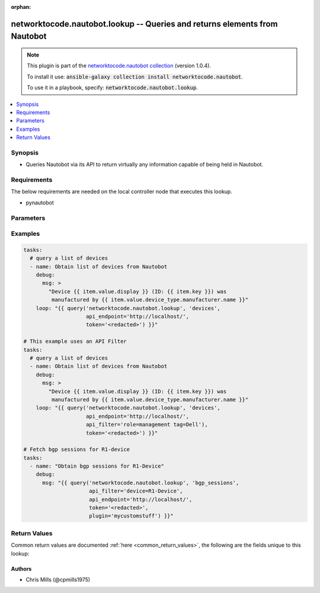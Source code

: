 .. Document meta

:orphan:

.. Anchors

.. _ansible_collections.networktocode.nautobot.lookup_lookup:

.. Anchors: short name for ansible.builtin

.. Anchors: aliases



.. Title

networktocode.nautobot.lookup -- Queries and returns elements from Nautobot
+++++++++++++++++++++++++++++++++++++++++++++++++++++++++++++++++++++++++++

.. Collection note

.. note::
    This plugin is part of the `networktocode.nautobot collection <https://galaxy.ansible.com/networktocode/nautobot>`_ (version 1.0.4).

    To install it use: :code:`ansible-galaxy collection install networktocode.nautobot`.

    To use it in a playbook, specify: :code:`networktocode.nautobot.lookup`.

.. version_added

.. versionadded:: 1.0.0 of networktocode.nautobot

.. contents::
   :local:
   :depth: 1

.. Deprecated


Synopsis
--------

.. Description

- Queries Nautobot via its API to return virtually any information capable of being held in Nautobot.


.. Aliases


.. Requirements

Requirements
------------
The below requirements are needed on the local controller node that executes this lookup.

- pynautobot


.. Options

Parameters
----------

.. raw:: html

    <table  border=0 cellpadding=0 class="documentation-table">
        <tr>
            <th colspan="1">Parameter</th>
            <th>Choices/<font color="blue">Defaults</font></th>
                            <th>Configuration</th>
                        <th width="100%">Comments</th>
        </tr>
                    <tr>
                                                                <td colspan="1">
                    <div class="ansibleOptionAnchor" id="parameter-_terms"></div>
                    <b>_terms</b>
                    <a class="ansibleOptionLink" href="#parameter-_terms" title="Permalink to this option"></a>
                    <div style="font-size: small">
                        <span style="color: purple">string</span>
                                                 / <span style="color: red">required</span>                    </div>
                                                        </td>
                                <td>
                                                                                                                                                            </td>
                                                    <td>
                                                                                            </td>
                                                <td>
                                            <div>The Nautobot object type to query</div>
                                                        </td>
            </tr>
                                <tr>
                                                                <td colspan="1">
                    <div class="ansibleOptionAnchor" id="parameter-api_endpoint"></div>
                    <b>api_endpoint</b>
                    <a class="ansibleOptionLink" href="#parameter-api_endpoint" title="Permalink to this option"></a>
                    <div style="font-size: small">
                        <span style="color: purple">string</span>
                                                 / <span style="color: red">required</span>                    </div>
                                                        </td>
                                <td>
                                                                                                                                                            </td>
                                                    <td>
                                                    <div>
                                env:NAUTOBOT_URL
                                                                                            </div>
                                                                    </td>
                                                <td>
                                            <div>The URL to the Nautobot instance to query</div>
                                                        </td>
            </tr>
                                <tr>
                                                                <td colspan="1">
                    <div class="ansibleOptionAnchor" id="parameter-api_filter"></div>
                    <b>api_filter</b>
                    <a class="ansibleOptionLink" href="#parameter-api_filter" title="Permalink to this option"></a>
                    <div style="font-size: small">
                        <span style="color: purple">string</span>
                                                                    </div>
                                                        </td>
                                <td>
                                                                                                                                                            </td>
                                                    <td>
                                                                                            </td>
                                                <td>
                                            <div>The api_filter to use.</div>
                                                        </td>
            </tr>
                                <tr>
                                                                <td colspan="1">
                    <div class="ansibleOptionAnchor" id="parameter-plugin"></div>
                    <b>plugin</b>
                    <a class="ansibleOptionLink" href="#parameter-plugin" title="Permalink to this option"></a>
                    <div style="font-size: small">
                        <span style="color: purple">string</span>
                                                                    </div>
                                                        </td>
                                <td>
                                                                                                                                                            </td>
                                                    <td>
                                                                                            </td>
                                                <td>
                                            <div>The Nautobot plugin to query</div>
                                                        </td>
            </tr>
                                <tr>
                                                                <td colspan="1">
                    <div class="ansibleOptionAnchor" id="parameter-raw_data"></div>
                    <b>raw_data</b>
                    <a class="ansibleOptionLink" href="#parameter-raw_data" title="Permalink to this option"></a>
                    <div style="font-size: small">
                        <span style="color: purple">string</span>
                                                                    </div>
                                                        </td>
                                <td>
                                                                                                                                                            </td>
                                                    <td>
                                                                                            </td>
                                                <td>
                                            <div>Whether to return raw API data with the lookup/query or whether to return a key/value dict</div>
                                                        </td>
            </tr>
                                <tr>
                                                                <td colspan="1">
                    <div class="ansibleOptionAnchor" id="parameter-token"></div>
                    <b>token</b>
                    <a class="ansibleOptionLink" href="#parameter-token" title="Permalink to this option"></a>
                    <div style="font-size: small">
                        <span style="color: purple">string</span>
                                                                    </div>
                                                        </td>
                                <td>
                                                                                                                                                            </td>
                                                    <td>
                                                                            <div>
                                env:NAUTOBOT_TOKEN
                                                                                            </div>
                                                                    </td>
                                                <td>
                                            <div>The API token created through Nautobot</div>
                                            <div>This may not be required depending on the Nautobot setup.</div>
                                                        </td>
            </tr>
                                <tr>
                                                                <td colspan="1">
                    <div class="ansibleOptionAnchor" id="parameter-validate_certs"></div>
                    <b>validate_certs</b>
                    <a class="ansibleOptionLink" href="#parameter-validate_certs" title="Permalink to this option"></a>
                    <div style="font-size: small">
                        <span style="color: purple">string</span>
                                                                    </div>
                                                        </td>
                                <td>
                                                                                                                                                                                                                <b>Default:</b><br/><div style="color: blue">"yes"</div>
                                    </td>
                                                    <td>
                                                                                            </td>
                                                <td>
                                            <div>Whether or not to validate SSL of the Nautobot instance</div>
                                                        </td>
            </tr>
                        </table>
    <br/>

.. Notes


.. Seealso


.. Examples

Examples
--------

.. code-block:: yaml+jinja

    
    tasks:
      # query a list of devices
      - name: Obtain list of devices from Nautobot
        debug:
          msg: >
            "Device {{ item.value.display }} (ID: {{ item.key }}) was
             manufactured by {{ item.value.device_type.manufacturer.name }}"
        loop: "{{ query('networktocode.nautobot.lookup', 'devices',
                        api_endpoint='http://localhost/',
                        token='<redacted>') }}"

    # This example uses an API Filter
    tasks:
      # query a list of devices
      - name: Obtain list of devices from Nautobot
        debug:
          msg: >
            "Device {{ item.value.display }} (ID: {{ item.key }}) was
             manufactured by {{ item.value.device_type.manufacturer.name }}"
        loop: "{{ query('networktocode.nautobot.lookup', 'devices',
                        api_endpoint='http://localhost/',
                        api_filter='role=management tag=Dell'),
                        token='<redacted>') }}"

    # Fetch bgp sessions for R1-device
    tasks:
      - name: "Obtain bgp sessions for R1-Device"
        debug:
          msg: "{{ query('networktocode.nautobot.lookup', 'bgp_sessions',
                         api_filter='device=R1-Device',
                         api_endpoint='http://localhost/',
                         token='<redacted>',
                         plugin='mycustomstuff') }}"




.. Facts


.. Return values

Return Values
-------------
Common return values are documented :ref:`here <common_return_values>`, the following are the fields unique to this lookup:

.. raw:: html

    <table border=0 cellpadding=0 class="documentation-table">
        <tr>
            <th colspan="1">Key</th>
            <th>Returned</th>
            <th width="100%">Description</th>
        </tr>
                    <tr>
                                <td colspan="1">
                    <div class="ansibleOptionAnchor" id="return-_list"></div>
                    <b>_list</b>
                    <a class="ansibleOptionLink" href="#return-_list" title="Permalink to this return value"></a>
                    <div style="font-size: small">
                      <span style="color: purple">list</span>
                       / <span style="color: purple">elements=string</span>                    </div>
                                    </td>
                <td>success</td>
                <td>
                                            <div>list of composed dictionaries with key and value</div>
                                        <br/>
                                    </td>
            </tr>
                        </table>
    <br/><br/>

..  Status (Presently only deprecated)


.. Authors

Authors
~~~~~~~

- Chris Mills (@cpmills1975)



.. Parsing errors

